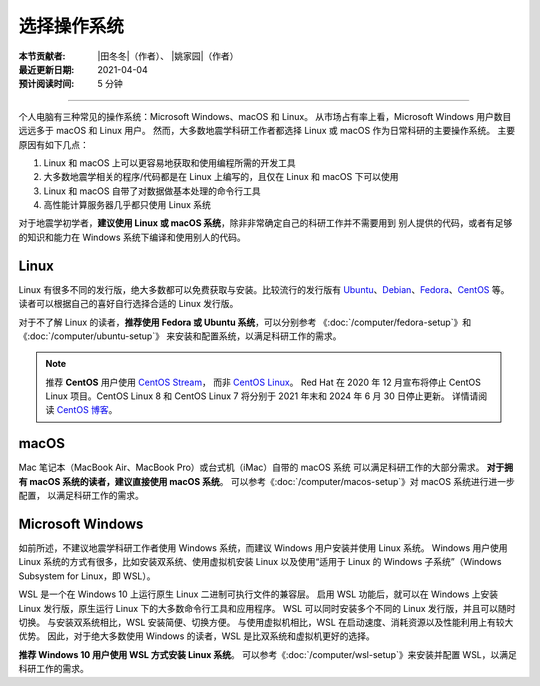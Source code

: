 选择操作系统
============

:本节贡献者: |田冬冬|\（作者）、
             |姚家园|\（作者）
:最近更新日期: 2021-04-04
:预计阅读时间: 5 分钟

----

个人电脑有三种常见的操作系统：Microsoft Windows、macOS 和 Linux。
从市场占有率上看，Microsoft Windows 用户数目远远多于 macOS 和 Linux 用户。
然而，大多数地震学科研工作者都选择 Linux 或 macOS 作为日常科研的主要操作系统。
主要原因有如下几点：

1. Linux 和 macOS 上可以更容易地获取和使用编程所需的开发工具
2. 大多数地震学相关的程序/代码都是在 Linux 上编写的，且仅在 Linux 和 macOS 下可以使用
3. Linux 和 macOS 自带了对数据做基本处理的命令行工具
4. 高性能计算服务器几乎都只使用 Linux 系统

对于地震学初学者，\ **建议使用 Linux 或 macOS 系统**\ ，除非非常确定自己的科研工作并不需要用到
别人提供的代码，或者有足够的知识和能力在 Windows 系统下编译和使用别人的代码。

Linux
-----

Linux 有很多不同的发行版，绝大多数都可以免费获取与安装。比较流行的发行版有
`Ubuntu <https://ubuntu.com/>`__\ 、\
`Debian <https://www.debian.org/>`__\ 、\
`Fedora <https://getfedora.org/>`__\ 、\
`CentOS <https://www.centos.org/>`__ 等。
读者可以根据自己的喜好自行选择合适的 Linux 发行版。

对于不了解 Linux 的读者，\ **推荐使用 Fedora 或 Ubuntu 系统**\ ，可以分别参考
《\ :doc:`/computer/fedora-setup`\ 》和《\ :doc:`/computer/ubuntu-setup`\ 》
来安装和配置系统，以满足科研工作的需求。

.. note::

   推荐 **CentOS** 用户使用 `CentOS Stream <https://www.centos.org/centos-stream/>`__，
   而非 `CentOS Linux <https://www.centos.org/centos-linux/>`__。
   Red Hat 在 2020 年 12 月宣布将停止 CentOS Linux 项目。CentOS Linux 8 和
   CentOS Linux 7 将分别于 2021 年末和 2024 年 6 月 30 日停止更新。
   详情请阅读 `CentOS 博客 <https://blog.centos.org/2020/12/future-is-centos-stream/>`__。

macOS
-----

Mac 笔记本（MacBook Air、MacBook Pro）或台式机（iMac）自带的 macOS 系统
可以满足科研工作的大部分需求。
**对于拥有 macOS 系统的读者，建议直接使用 macOS 系统**\ 。
可以参考《\ :doc:`/computer/macos-setup`\ 》对 macOS 系统进行进一步配置，
以满足科研工作的需求。

Microsoft Windows
-----------------

如前所述，不建议地震学科研工作者使用 Windows 系统，而建议 Windows 用户安装并使用 Linux 系统。
Windows 用户使用 Linux 系统的方式有很多，比如安装双系统、使用虚拟机安装 Linux
以及使用“适用于 Linux 的 Windows 子系统”（Windows Subsystem for Linux，即 WSL）。

WSL 是一个在 Windows 10 上运行原生 Linux 二进制可执行文件的兼容层。
启用 WSL 功能后，就可以在 Windows 上安装 Linux 发行版，原生运行 Linux 下的大多数命令行工具和应用程序。
WSL 可以同时安装多个不同的 Linux 发行版，并且可以随时切换。
与安装双系统相比，WSL 安装简便、切换方便。
与使用虚拟机相比，WSL 在启动速度、消耗资源以及性能利用上有较大优势。
因此，对于绝大多数使用 Windows 的读者，WSL 是比双系统和虚拟机更好的选择。

**推荐 Windows 10 用户使用 WSL 方式安装 Linux 系统**\ 。
可以参考《\ :doc:`/computer/wsl-setup`\ 》来安装并配置 WSL，以满足科研工作的需求。
